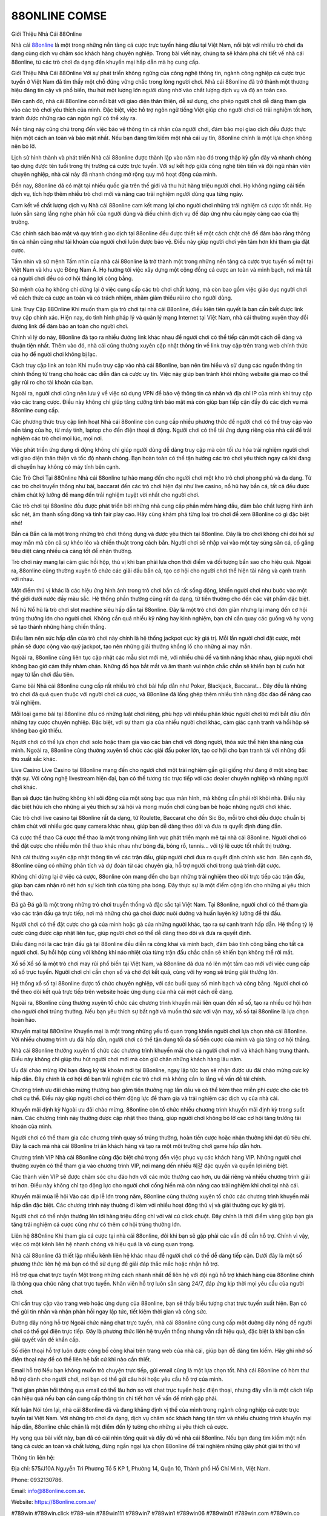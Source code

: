 88ONLINE COMSE
===================================

Giới Thiệu Nhà Cái 88Online

Nhà cái `88online <https://88online.com.se/>`_ là một trong những nền tảng cá cược trực tuyến hàng đầu tại Việt Nam, nổi bật với nhiều trò chơi đa dạng cùng dịch vụ chăm sóc khách hàng chuyên nghiệp. Trong bài viết này, chúng ta sẽ khám phá chi tiết về nhà cái 88online, từ các trò chơi đa dạng đến khuyến mại hấp dẫn mà họ cung cấp.

Giới Thiệu Nhà Cái 88Online
Với sự phát triển không ngừng của công nghệ thông tin, ngành công nghiệp cá cược trực tuyến ở Việt Nam đã tìm thấy một chỗ đứng vững chắc trong lòng người chơi. Nhà cái 88online đã trở thành một thương hiệu đáng tin cậy và phổ biến, thu hút một lượng lớn người dùng nhờ vào chất lượng dịch vụ và độ an toàn cao.

Bên cạnh đó, nhà cái 88online còn nổi bật với giao diện thân thiện, dễ sử dụng, cho phép người chơi dễ dàng tham gia vào các trò chơi yêu thích của mình. Đặc biệt, việc hỗ trợ ngôn ngữ tiếng Việt giúp cho người chơi có trải nghiệm tốt hơn, tránh được những rào cản ngôn ngữ có thể xảy ra.

Nền tảng này cũng chú trọng đến việc bảo vệ thông tin cá nhân của người chơi, đảm bảo mọi giao dịch đều được thực hiện một cách an toàn và bảo mật nhất. Nếu bạn đang tìm kiếm một nhà cái uy tín, 88online chính là một lựa chọn không nên bỏ lỡ.

Lịch sử hình thành và phát triển
Nhà cái 88online được thành lập vào năm nào đó trong thập kỷ gần đây và nhanh chóng tạo dựng được tên tuổi trong thị trường cá cược trực tuyến. Với sự kết hợp giữa công nghệ tiên tiến và đội ngũ nhân viên chuyên nghiệp, nhà cái này đã nhanh chóng mở rộng quy mô hoạt động của mình.

Đến nay, 88online đã có mặt tại nhiều quốc gia trên thế giới và thu hút hàng triệu người chơi. Họ không ngừng cải tiến dịch vụ, tích hợp thêm nhiều trò chơi mới và nâng cao trải nghiệm người dùng qua từng ngày.

Cam kết về chất lượng dịch vụ
Nhà cái 88online cam kết mang lại cho người chơi những trải nghiệm cá cược tốt nhất. Họ luôn sẵn sàng lắng nghe phản hồi của người dùng và điều chỉnh dịch vụ để đáp ứng nhu cầu ngày càng cao của thị trường.

Các chính sách bảo mật và quy trình giao dịch tại 88online đều được thiết kế một cách chặt chẽ để đảm bảo rằng thông tin cá nhân cũng như tài khoản của người chơi luôn được bảo vệ. Điều này giúp người chơi yên tâm hơn khi tham gia đặt cược.

Tầm nhìn và sứ mệnh
Tầm nhìn của nhà cái 88online là trở thành một trong những nền tảng cá cược trực tuyến số một tại Việt Nam và khu vực Đông Nam Á. Họ hướng tới việc xây dựng một cộng đồng cá cược an toàn và minh bạch, nơi mà tất cả người chơi đều có cơ hội thắng lợi công bằng.

Sứ mệnh của họ không chỉ dừng lại ở việc cung cấp các trò chơi chất lượng, mà còn bao gồm việc giáo dục người chơi về cách thức cá cược an toàn và có trách nhiệm, nhằm giảm thiểu rủi ro cho người dùng.

Link Truy Cập 88Online
Khi muốn tham gia trò chơi tại nhà cái 88online, điều kiện tiên quyết là bạn cần biết được link truy cập chính xác. Hiện nay, do tình hình pháp lý và quản lý mạng Internet tại Việt Nam, nhà cái thường xuyên thay đổi đường link để đảm bảo an toàn cho người chơi.

Chính vì lý do này, 88online đã tạo ra nhiều đường link khác nhau để người chơi có thể tiếp cận một cách dễ dàng và thuận tiện nhất. Thêm vào đó, nhà cái cũng thường xuyên cập nhật thông tin về link truy cập trên trang web chính thức của họ để người chơi không bị lạc.

Cách truy cập link an toàn
Khi muốn truy cập vào nhà cái 88online, bạn nên tìm hiểu và sử dụng các nguồn thông tin chính thống từ trang chủ hoặc các diễn đàn cá cược uy tín. Việc này giúp bạn tránh khỏi những website giả mạo có thể gây rủi ro cho tài khoản của bạn.

Ngoài ra, người chơi cũng nên lưu ý về việc sử dụng VPN để bảo vệ thông tin cá nhân và địa chỉ IP của mình khi truy cập vào các trang cược. Điều này không chỉ giúp tăng cường tính bảo mật mà còn giúp bạn tiếp cận đầy đủ các dịch vụ mà 88online cung cấp.

Các phương thức truy cập linh hoạt
Nhà cái 88online còn cung cấp nhiều phương thức để người chơi có thể truy cập vào nền tảng của họ, từ máy tính, laptop cho đến điện thoại di động. Người chơi có thể tải ứng dụng riêng của nhà cái để trải nghiệm các trò chơi mọi lúc, mọi nơi.

Việc phát triển ứng dụng di động không chỉ giúp người dùng dễ dàng truy cập mà còn tối ưu hóa trải nghiệm người chơi với giao diện thân thiện và tốc độ nhanh chóng. Bạn hoàn toàn có thể tận hưởng các trò chơi yêu thích ngay cả khi đang di chuyển hay không có máy tính bên cạnh.

Các Trò Chơi Tại 88Online
Nhà cái 88online tự hào mang đến cho người chơi một kho trò chơi phong phú và đa dạng. Từ các trò chơi truyền thống như bài, baccarat đến các trò chơi hiện đại như live casino, nổ hũ hay bắn cá, tất cả đều được chăm chút kỹ lưỡng để mang đến trải nghiệm tuyệt vời nhất cho người chơi.

Các trò chơi tại 88online đều được phát triển bởi những nhà cung cấp phần mềm hàng đầu, đảm bảo chất lượng hình ảnh sắc nét, âm thanh sống động và tính fair play cao. Hãy cùng khám phá từng loại trò chơi để xem 88online có gì đặc biệt nhé!

Bắn cá
Bắn cá là một trong những trò chơi thông dụng và được yêu thích tại 88online. Đây là trò chơi không chỉ đòi hỏi sự may mắn mà còn cả sự khéo léo và chiến thuật trong cách bắn. Người chơi sẽ nhập vai vào một tay súng săn cá, cố gắng tiêu diệt càng nhiều cá càng tốt để nhận thưởng.

Trò chơi này mang lại cảm giác hồi hộp, thú vị khi bạn phải lựa chọn thời điểm và đối tượng bắn sao cho hiệu quả. Ngoài ra, 88online cũng thường xuyên tổ chức các giải đấu bắn cá, tạo cơ hội cho người chơi thể hiện tài năng và cạnh tranh với nhau.

Một điểm thú vị khác là các hiệu ứng hình ảnh trong trò chơi bắn cá rất sống động, khiến người chơi như bước vào một thế giới dưới nước đầy màu sắc. Hệ thống phần thưởng cũng rất đa dạng, từ tiền thưởng cho đến các vật phẩm đặc biệt.

Nổ hũ
Nổ hũ là trò chơi slot machine siêu hấp dẫn tại 88online. Đây là một trò chơi đơn giản nhưng lại mang đến cơ hội trúng thưởng lớn cho người chơi. Không cần quá nhiều kỹ năng hay kinh nghiệm, bạn chỉ cần quay các guồng và hy vọng sẽ tạo thành những hàng chiến thắng.

Điều làm nên sức hấp dẫn của trò chơi này chính là hệ thống jackpot cực kỳ giá trị. Mỗi lần người chơi đặt cược, một phần sẽ được cộng vào quỹ jackpot, tạo nên những giải thưởng khổng lồ cho những ai may mắn.

Ngoài ra, 88online cũng liên tục cập nhật các mẫu slot mới mẻ, với nhiều chủ đề và tính năng khác nhau, giúp người chơi không bao giờ cảm thấy nhàm chán. Những đồ họa bắt mắt và âm thanh vui nhộn chắc chắn sẽ khiến bạn bị cuốn hút ngay từ lần chơi đầu tiên.

Game bài
Nhà cái 88online cung cấp rất nhiều trò chơi bài hấp dẫn như Poker, Blackjack, Baccarat… Đây đều là những trò chơi đã quá quen thuộc với người chơi cá cược, và 88online đã lồng ghép thêm nhiều tính năng độc đáo để nâng cao trải nghiệm.

Mỗi loại game bài tại 88online đều có những luật chơi riêng, phù hợp với nhiều phân khúc người chơi từ mới bắt đầu đến những tay cược chuyên nghiệp. Đặc biệt, với sự tham gia của nhiều người chơi khác, cảm giác cạnh tranh và hồi hộp sẽ không bao giờ thiếu.

Người chơi có thể lựa chọn chơi solo hoặc tham gia vào các bàn chơi với đông người, thỏa sức thể hiện khả năng của mình. Ngoài ra, 88online cũng thường xuyên tổ chức các giải đấu poker lớn, tạo cơ hội cho bạn tranh tài với những đối thủ xuất sắc khác.

Live Casino
Live Casino tại 88online mang đến cho người chơi một trải nghiệm gần gũi giống như đang ở một sòng bạc thật sự. Với công nghệ livestream hiện đại, bạn có thể tương tác trực tiếp với các dealer chuyên nghiệp và những người chơi khác.

Bạn sẽ được tận hưởng không khí sôi động của một sòng bạc qua màn hình, mà không cần phải rời khỏi nhà. Điều này đặc biệt hữu ích cho những ai yêu thích sự xã hội và mong muốn chơi cùng bạn bè hoặc những người chơi khác.

Các trò chơi live casino tại 88online rất đa dạng, từ Roulette, Baccarat cho đến Sic Bo, mỗi trò chơi đều được chuẩn bị chăm chút với nhiều góc quay camera khác nhau, giúp bạn dễ dàng theo dõi và đưa ra quyết định đúng đắn.

Cá cược thể thao
Cá cược thể thao là một trong những lĩnh vực phát triển mạnh mẽ tại nhà cái 88online. Người chơi có thể đặt cược cho nhiều môn thể thao khác nhau như bóng đá, bóng rổ, tennis… với tỷ lệ cược tốt nhất thị trường.

Nhà cái thường xuyên cập nhật thông tin về các trận đấu, giúp người chơi đưa ra quyết định chính xác hơn. Bên cạnh đó, 88online cũng có những phân tích và dự đoán từ các chuyên gia, hỗ trợ người chơi trong quá trình đặt cược.

Không chỉ dừng lại ở việc cá cược, 88online còn mang đến cho bạn những trải nghiệm theo dõi trực tiếp các trận đấu, giúp bạn cảm nhận rõ nét hơn sự kịch tính của từng pha bóng. Đây thực sự là một điểm cộng lớn cho những ai yêu thích thể thao.

Đá gà
Đá gà là một trong những trò chơi truyền thống và đặc sắc tại Việt Nam. Tại 88online, người chơi có thể tham gia vào các trận đấu gà trực tiếp, nơi mà những chú gà chọi được nuôi dưỡng và huấn luyện kỹ lưỡng để thi đấu.

Người chơi có thể đặt cược cho gà của mình hoặc gà của những người khác, tạo ra sự cạnh tranh hấp dẫn. Hệ thống tỷ lệ cược cũng được cập nhật liên tục, giúp người chơi có thể dễ dàng theo dõi và đưa ra quyết định.

Điều đáng nói là các trận đấu gà tại 88online đều diễn ra công khai và minh bạch, đảm bảo tính công bằng cho tất cả người chơi. Sự hồi hộp cùng với không khí náo nhiệt của từng trận đấu chắc chắn sẽ khiến bạn không thể rời mắt.

Xổ số
Xổ số là một trò chơi may rủi phổ biến tại Việt Nam, và 88online đã đưa nó lên một tầm cao mới với việc cung cấp xổ số trực tuyến. Người chơi chỉ cần chọn số và chờ đợi kết quả, cùng với hy vọng sẽ trúng giải thưởng lớn.

Hệ thống xổ số tại 88online được tổ chức chuyên nghiệp, với các buổi quay số minh bạch và công bằng. Người chơi có thể theo dõi kết quả trực tiếp trên website hoặc ứng dụng của nhà cái một cách dễ dàng.

Ngoài ra, 88online cũng thường xuyên tổ chức các chương trình khuyến mãi liên quan đến xổ số, tạo ra nhiều cơ hội hơn cho người chơi trúng thưởng. Nếu bạn yêu thích sự bất ngờ và muốn thử sức với vận may, xổ số tại 88online là lựa chọn hoàn hảo.

Khuyến mại tại 88Online
Khuyến mại là một trong những yếu tố quan trọng khiến người chơi lựa chọn nhà cái 88online. Với nhiều chương trình ưu đãi hấp dẫn, người chơi có thể tận dụng tối đa số tiền cược của mình và gia tăng cơ hội thắng.

Nhà cái 88online thường xuyên tổ chức các chương trình khuyến mãi cho cả người chơi mới và khách hàng trung thành. Điều này không chỉ giúp thu hút người chơi mới mà còn giữ chân những khách hàng lâu năm.

Ưu đãi chào mừng
Khi bạn đăng ký tài khoản mới tại 88online, ngay lập tức bạn sẽ nhận được ưu đãi chào mừng cực kỳ hấp dẫn. Đây chính là cơ hội để bạn trải nghiệm các trò chơi mà không cần lo lắng về vấn đề tài chính.

Chương trình ưu đãi chào mừng thường bao gồm tiền thưởng nạp lần đầu và có thể kèm theo miễn phí cược cho các trò chơi cụ thể. Điều này giúp người chơi có thêm động lực để tham gia và trải nghiệm các dịch vụ của nhà cái.

Khuyến mãi định kỳ
Ngoài ưu đãi chào mừng, 88online còn tổ chức nhiều chương trình khuyến mãi định kỳ trong suốt năm. Các chương trình này thường được cập nhật theo tháng, giúp người chơi không bỏ lỡ các cơ hội tăng trưởng tài khoản của mình.

Người chơi có thể tham gia các chương trình quay số trúng thưởng, hoàn tiền cược hoặc nhận thưởng khi đạt đủ tiêu chí. Đây là cách mà nhà cái 88online tri ân khách hàng và tạo ra một môi trường chơi game hấp dẫn hơn.

Chương trình VIP
Nhà cái 88online cũng đặc biệt chú trọng đến việc phục vụ các khách hàng VIP. Những người chơi thường xuyên có thể tham gia vào chương trình VIP, nơi mang đến nhiều 혜갈 đặc quyền và quyền lợi riêng biệt.

Các thành viên VIP sẽ được chăm sóc chu đáo hơn với các mức thưởng cao hơn, ưu đãi riêng và nhiều chương trình giải trí hơn. Điều này không chỉ tạo động lực cho người chơi cống hiến mà còn nâng cao trải nghiệm khi chơi tại nhà cái.

Khuyến mãi mùa lễ hội
Vào các dịp lễ lớn trong năm, 88online cũng thường xuyên tổ chức các chương trình khuyến mãi hấp dẫn đặc biệt. Các chương trình này thường đi kèm với nhiều hoạt động thú vị và giải thưởng cực kỳ giá trị.

Người chơi có thể nhận thưởng lên tới hàng triệu đồng chỉ với vài cú click chuột. Đây chính là thời điểm vàng giúp bạn gia tăng trải nghiệm cá cược cũng như có thêm cơ hội trúng thưởng lớn.

Liên hệ 88Online
Khi tham gia cá cược tại nhà cái 88online, đôi khi bạn sẽ gặp phải các vấn đề cần hỗ trợ. Chính vì vậy, việc có một kênh liên hệ nhanh chóng và hiệu quả là vô cùng quan trọng.

Nhà cái 88online đã thiết lập nhiều kênh liên hệ khác nhau để người chơi có thể dễ dàng tiếp cận. Dưới đây là một số phương thức liên hệ mà bạn có thể sử dụng để giải đáp thắc mắc hoặc nhận hỗ trợ.

Hỗ trợ qua chat trực tuyến
Một trong những cách nhanh nhất để liên hệ với đội ngũ hỗ trợ khách hàng của 88online chính là thông qua chức năng chat trực tuyến. Nhân viên hỗ trợ luôn sẵn sàng 24/7, đáp ứng kịp thời mọi yêu cầu của người chơi.

Chỉ cần truy cập vào trang web hoặc ứng dụng của 88online, bạn sẽ thấy biểu tượng chat trực tuyến xuất hiện. Bạn có thể gửi tin nhắn và nhận phản hồi ngay lập tức, tiết kiệm thời gian và công sức.

Đường dây nóng hỗ trợ
Ngoài chức năng chat trực tuyến, nhà cái 88online cũng cung cấp một đường dây nóng để người chơi có thể gọi điện trực tiếp. Đây là phương thức liên hệ truyền thống nhưng vẫn rất hiệu quả, đặc biệt là khi bạn cần giải quyết vấn đề khẩn cấp.

Số điện thoại hỗ trợ luôn được công bố công khai trên trang web của nhà cái, giúp bạn dễ dàng tìm kiếm. Hãy ghi nhớ số điện thoại này để có thể liên hệ bất cứ khi nào cần thiết.

Email hỗ trợ
Nếu bạn không muốn trò chuyện trực tiếp, gửi email cũng là một lựa chọn tốt. Nhà cái 88online có hòm thư hỗ trợ dành cho người chơi, nơi bạn có thể gửi câu hỏi hoặc yêu cầu hỗ trợ của mình.

Thời gian phản hồi thông qua email có thể lâu hơn so với chat trực tuyến hoặc điện thoại, nhưng đây vẫn là một cách tiếp cận hiệu quả nếu bạn cần cung cấp thông tin chi tiết hơn về vấn đề mình gặp phải.

Kết luận
Nói tóm lại, nhà cái 88online đã và đang khẳng định vị thế của mình trong ngành công nghiệp cá cược trực tuyến tại Việt Nam. Với những trò chơi đa dạng, dịch vụ chăm sóc khách hàng tận tâm và nhiều chương trình khuyến mại hấp dẫn, 88online chắc chắn là một điểm đến lý tưởng cho những ai yêu thích cá cược.

Hy vọng qua bài viết này, bạn đã có cái nhìn tổng quát và đầy đủ về nhà cái 88online. Nếu bạn đang tìm kiếm một nền tảng cá cược an toàn và chất lượng, đừng ngần ngại lựa chọn 88online để trải nghiệm những giây phút giải trí thú vị!

Thông tin liên hệ: 

Địa chỉ: 575/J10A Nguyễn Tri Phương Tổ 5 KP 1, Phường 14, Quận 10, Thành phố Hồ Chí Minh, Việt Nam. 

Phone: 0932130786. 

Email: info@88online.com.se. 

Website: https://88online.com.se/ 

#789win #789win.click #789-win #789win111 #789win7 #789win1 #789win06 #789win01 #789win.com #789win.co #88online4 #88online #kuwin #vin777 #98win
